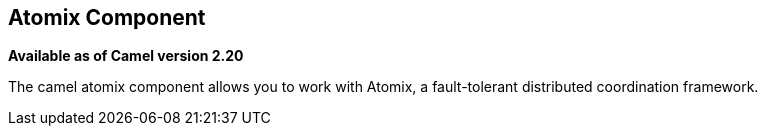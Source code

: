 ## Atomix Component

*Available as of Camel version 2.20*

The camel atomix component allows you to work with Atomix, a fault-tolerant distributed coordination framework.

